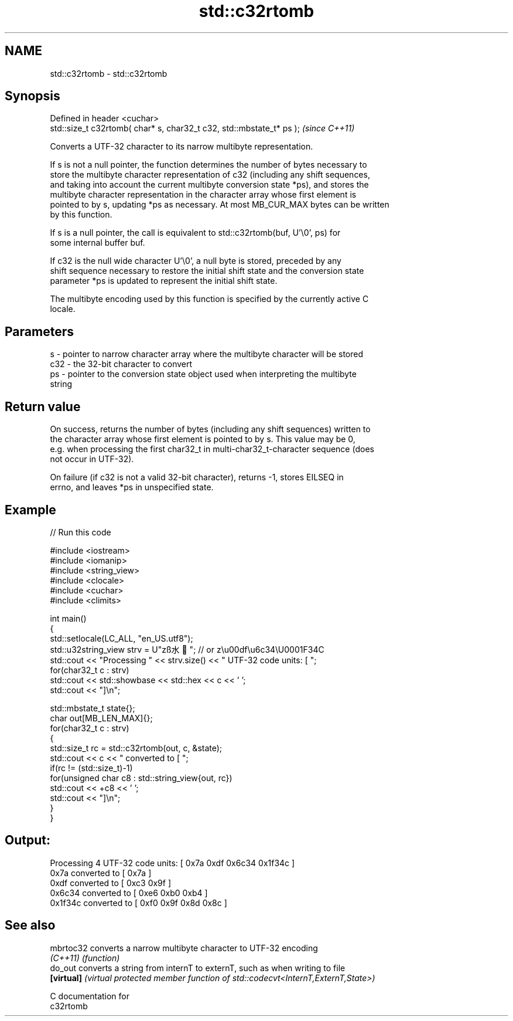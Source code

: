 .TH std::c32rtomb 3 "2021.11.17" "http://cppreference.com" "C++ Standard Libary"
.SH NAME
std::c32rtomb \- std::c32rtomb

.SH Synopsis
   Defined in header <cuchar>
   std::size_t c32rtomb( char* s, char32_t c32, std::mbstate_t* ps );  \fI(since C++11)\fP

   Converts a UTF-32 character to its narrow multibyte representation.

   If s is not a null pointer, the function determines the number of bytes necessary to
   store the multibyte character representation of c32 (including any shift sequences,
   and taking into account the current multibyte conversion state *ps), and stores the
   multibyte character representation in the character array whose first element is
   pointed to by s, updating *ps as necessary. At most MB_CUR_MAX bytes can be written
   by this function.

   If s is a null pointer, the call is equivalent to std::c32rtomb(buf, U'\\0', ps) for
   some internal buffer buf.

   If c32 is the null wide character U'\\0', a null byte is stored, preceded by any
   shift sequence necessary to restore the initial shift state and the conversion state
   parameter *ps is updated to represent the initial shift state.

   The multibyte encoding used by this function is specified by the currently active C
   locale.

.SH Parameters

   s   - pointer to narrow character array where the multibyte character will be stored
   c32 - the 32-bit character to convert
   ps  - pointer to the conversion state object used when interpreting the multibyte
         string

.SH Return value

   On success, returns the number of bytes (including any shift sequences) written to
   the character array whose first element is pointed to by s. This value may be 0,
   e.g. when processing the first char32_t in multi-char32_t-character sequence (does
   not occur in UTF-32).

   On failure (if c32 is not a valid 32-bit character), returns -1, stores EILSEQ in
   errno, and leaves *ps in unspecified state.

.SH Example


// Run this code

 #include <iostream>
 #include <iomanip>
 #include <string_view>
 #include <clocale>
 #include <cuchar>
 #include <climits>

 int main()
 {
     std::setlocale(LC_ALL, "en_US.utf8");
     std::u32string_view strv = U"zß水🍌"; // or z\\u00df\\u6c34\\U0001F34C
     std::cout << "Processing " << strv.size() << " UTF-32 code units: [ ";
     for(char32_t c : strv)
         std::cout << std::showbase << std::hex << c << ' ';
     std::cout << "]\\n";

     std::mbstate_t state{};
     char out[MB_LEN_MAX]{};
     for(char32_t c : strv)
     {
         std::size_t rc = std::c32rtomb(out, c, &state);
         std::cout << c << " converted to [ ";
         if(rc != (std::size_t)-1)
             for(unsigned char c8 : std::string_view{out, rc})
                 std::cout << +c8 << ' ';
         std::cout << "]\\n";
     }
 }

.SH Output:

 Processing 4 UTF-32 code units: [ 0x7a 0xdf 0x6c34 0x1f34c ]
 0x7a converted to [ 0x7a ]
 0xdf converted to [ 0xc3 0x9f ]
 0x6c34 converted to [ 0xe6 0xb0 0xb4 ]
 0x1f34c converted to [ 0xf0 0x9f 0x8d 0x8c ]

.SH See also

   mbrtoc32  converts a narrow multibyte character to UTF-32 encoding
   \fI(C++11)\fP   \fI(function)\fP
   do_out    converts a string from internT to externT, such as when writing to file
   \fB[virtual]\fP \fI(virtual protected member function of std::codecvt<InternT,ExternT,State>)\fP

   C documentation for
   c32rtomb
